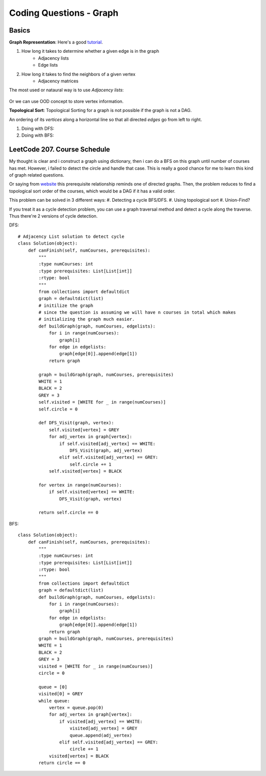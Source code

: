 Coding Questions - Graph
=============================

Basics
-------------

__ https://www.khanacademy.org/computing/computer-science/algorithms/graph-representation/a/representing-graphs

**Graph Representation**: Here's a good `tutorial`__.

1. How long it takes to determine whether a given edge is in the graph
    * Adjacency lists
    * Edge lists

2. How long it takes to find the neighbors of a given vertex
    * Adjacency matrices

The most used or nataural way is to use *Adjacency lists*:

            .. image:: images/adjlists.png

Or we can use OOD concept to store vertex information.


**Topological Sort**: Topological Sorting for a graph is not possible if the graph is not a DAG.

An ordering of its *vertices* along a horizontal line so that all directed *edges* go from left to right.

1. Doing with DFS:
2. Doing with BFS:



LeetCode 207. Course Schedule
-----------------------------------------

__ https://discuss.leetcode.com/topic/13873/two-ac-solution-in-java-using-bfs-and-dfs-with-explanation

My thought is clear and i construct a graph using dictionary, then i can do a BFS on this graph until number of 
courses has met. However, i failed to detect the circle and handle that case. This is really a good chance for me
to learn this kind of graph related questions.

Or saying from `website`__ this prerequisite relationship reminds one of directed graphs. Then, the problem reduces to find a topological sort order 
of the courses, which would be a DAG if it has a valid order.

This problem can be solved in 3 different ways:
#. Detecting a cycle BFS/DFS.
#. Using topological sort
#. Union-Find?


If you treat it as a cycle detection problem, you can use a graph traversal method and detect a cycle along the traverse.
Thus there're 2 versions of cycle detection.

DFS::
        
        # Adjacency List solution to detect cycle
        class Solution(object):
            def canFinish(self, numCourses, prerequisites):
                """
                :type numCourses: int
                :type prerequisites: List[List[int]]
                :rtype: bool
                """
                from collections import defaultdict
                graph = defaultdict(list)
                # initilize the graph
                # since the question is assuming we will have n courses in total which makes
                # initializing the graph much easier.
                def buildGraph(graph, numCourses, edgelists):
                    for i in range(numCourses):
                        graph[i]
                    for edge in edgelists:
                        graph[edge[0]].append(edge[1])
                    return graph
                
                graph = buildGraph(graph, numCourses, prerequisites)
                WHITE = 1
                BLACK = 2
                GREY = 3
                self.visited = [WHITE for _ in range(numCourses)]
                self.circle = 0
                
                def DFS_Visit(graph, vertex):
                    self.visited[vertex] = GREY
                    for adj_vertex in graph[vertex]:
                        if self.visited[adj_vertex] == WHITE:
                            DFS_Visit(graph, adj_vertex)
                        elif self.visited[adj_vertex] == GREY:
                            self.circle += 1
                    self.visited[vertex] = BLACK
                
                for vertex in range(numCourses):
                    if self.visited[vertex] == WHITE:
                        DFS_Visit(graph, vertex)
                
                return self.circle == 0


BFS::

        class Solution(object):
            def canFinish(self, numCourses, prerequisites):
                """
                :type numCourses: int
                :type prerequisites: List[List[int]]
                :rtype: bool
                """
                from collections import defaultdict
                graph = defaultdict(list)
                def buildGraph(graph, numCourses, edgelists):
                    for i in range(numCourses):
                        graph[i]
                    for edge in edgelists:
                        graph[edge[0]].append(edge[1])
                    return graph
                graph = buildGraph(graph, numCourses, prerequisites)
                WHITE = 1
                BLACK = 2
                GREY = 3
                visited = [WHITE for _ in range(numCourses)]
                circle = 0
                
                queue = [0]
                visited[0] = GREY
                while queue:
                    vertex = queue.pop(0)
                    for adj_vertex in graph[vertex]:
                        if visited[adj_vertex] == WHITE:
                            visited[adj_vertex] = GREY
                            queue.append(adj_vertex)
                        elif self.visited[adj_vertex] == GREY:
                            circle += 1
                    visited[vertex] = BLACK
                return circle == 0



